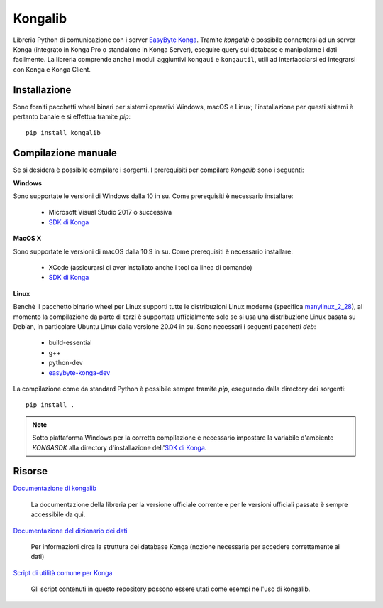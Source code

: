 Kongalib
========

.. image:: https://img.shields.io/pypi/v/kongalib.svg
   :alt: Current version
   :target: https://pypi.python.org/pypi/kongalib/
.. image:: https://img.shields.io/pypi/pyversions/kongalib.svg
   :alt: Supported Python versions
   :target: https://pypi.python.org/pypi/kongalib/
.. image:: https://img.shields.io/badge/License-LGPLv3-blue.svg
   :alt: LGPL v3 License
   :target: https://www.gnu.org/licenses/lgpl-3.0.en.html
.. image:: https://github.com/easybyte-software/kongalib/actions/workflows/build_wheels.yml/badge.svg?event=workflow_dispatch
   :alt: Build Status
   :target: https://github.com/easybyte-software/kongalib/actions/workflows/build_wheels.yml

Libreria Python di comunicazione con i server `EasyByte Konga`_. Tramite
*kongalib* è possibile connettersi ad un server Konga (integrato in Konga Pro o
standalone in Konga Server), eseguire query sui database e manipolarne i dati
facilmente. La libreria comprende anche i moduli aggiuntivi ``kongaui`` e
``kongautil``, utili ad interfacciarsi ed integrarsi con Konga e Konga Client.


Installazione
-------------

Sono forniti pacchetti wheel binari per sistemi operativi Windows, macOS e Linux;
l'installazione per questi sistemi è pertanto banale e si effettua tramite *pip*::

	pip install kongalib


Compilazione manuale
--------------------

Se si desidera è possibile compilare i sorgenti. I prerequisiti per compilare
*kongalib* sono i seguenti:


**Windows**

Sono supportate le versioni di Windows dalla 10 in su. Come prerequisiti è
necessario installare:

	- Microsoft Visual Studio 2017 o successiva
	- `SDK di Konga`_


**MacOS X**

Sono supportate le versioni di macOS dalla 10.9 in su. Come prerequisiti è
necessario installare:

	- XCode (assicurarsi di aver installato anche i tool da linea di comando)
	- `SDK di Konga`_


**Linux**
	
Benchè il pacchetto binario wheel per Linux supporti tutte le distribuzioni
Linux moderne (specifica `manylinux_2_28`_), al momento la compilazione da parte di
terzi è supportata ufficialmente solo se si usa una distribuzione Linux basata su
Debian, in particolare Ubuntu Linux dalla versione 20.04 in su. Sono necessari i
seguenti pacchetti *deb*:

	- build-essential
	- g++
	- python-dev
	- `easybyte-konga-dev`_

La compilazione come da standard Python è possibile sempre tramite *pip*, eseguendo
dalla directory dei sorgenti::

	pip install .


.. note:: Sotto piattaforma Windows per la corretta compilazione è necessario
	impostare la variabile d'ambiente `KONGASDK` alla directory d'installazione
	dell'`SDK di Konga`_.


Risorse
-------

`Documentazione di kongalib`_

	La documentazione della libreria per la versione ufficiale corrente e per
	le versioni	ufficiali passate è sempre accessibile da qui.


`Documentazione del dizionario dei dati`_

	Per informazioni circa la struttura dei database Konga (nozione necessaria
	per accedere correttamente ai dati)


`Script di utilità comune per Konga`_

	Gli script contenuti in questo repository possono essere utati come esempi
	nell'uso di kongalib.
	

.. _EasyByte Konga: http://www.easybyte.it/it/pro
.. _Documentazione di kongalib: http://public.easybyte.it/docs/kongalib
.. _Documentazione del dizionario dei dati: http://public.easybyte.it/docs/datadict
.. _Script di utilità comune per Konga: https://github.com/easybyte-software/konga_scripts
.. _SDK di Konga: http://public.easybyte.it/downloads/current
.. _easybyte-konga-dev: http://public.easybyte.it/downloads/current
.. _manylinux_2_28: https://github.com/pypa/manylinux


